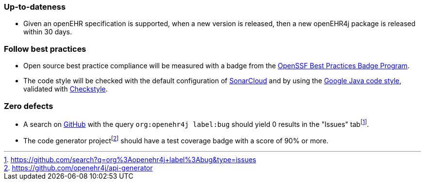 === Up-to-dateness

* Given an openEHR specification is supported, when a new version is released, then a new openEHR4j package is released within 30 days.

=== Follow best practices

* Open source best practice compliance will be measured with a badge from the https://www.bestpractices.dev[OpenSSF Best Practices Badge Program]. 

* The code style will be checked with the default configuration of https://www.sonarsource.com/products/sonarcloud[SonarCloud] and by using the https://google.github.io/styleguide/javaguide.html[Google Java code style], validated with https://checkstyle.sourceforge.io/google_style.html[Checkstyle].

=== Zero defects

* A search on https://github.com[GitHub] with the query `org:openehr4j label:bug` should yield 0 results in the "Issues" tabfootnote:[https://github.com/search?q=org%3Aopenehr4j+label%3Abug&type=issues].

* The code generator projectfootnote:[https://github.com/openehr4j/api-generator] should have a test coverage badge with a score of 90% or more.
